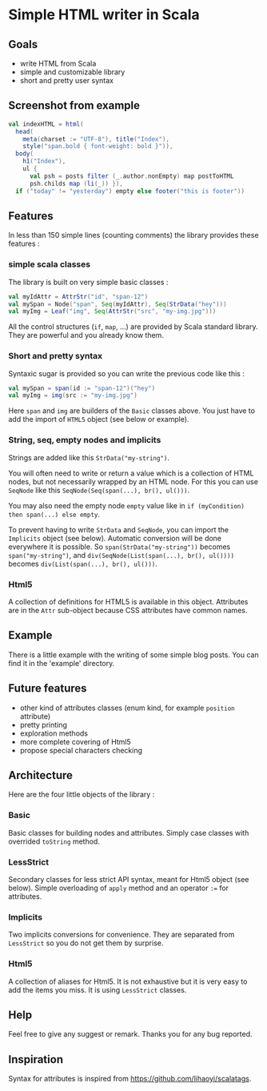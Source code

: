 * Simple HTML writer in Scala

** Goals

- write HTML from Scala
- simple and customizable library
- short and pretty user syntax

** Screenshot from example

#+BEGIN_SRC scala
val indexHTML = html(
  head(
    meta(charset := "UTF-8"), title("Index"),
    style("span.bold { font-weight: bold }")),
  body(
    h1("Index"),
    ul {
      val psh = posts filter (_.author.nonEmpty) map postToHTML
      psh.childs map (li(_)) }),
  if ("today" != "yesterday") empty else footer("this is footer"))
#+END_SRC

** Features

In less than 150 simple lines (counting comments) the library provides these features :

*** simple scala classes

The library is built on very simple basic classes :

#+BEGIN_SRC scala
val myIdAttr = AttrStr("id", "span-12")
val mySpan = Node("span", Seq(myIdAttr), Seq(StrData("hey")))
val myImg = Leaf("img", Seq(AttrStr("src", "my-img.jpg")))
#+END_SRC

All the control structures (~if~, ~map~, ...) are provided by Scala standard library. They are powerful and you already know them. 

*** Short and pretty syntax

Syntaxic sugar is provided so you can write the previous code like this :

#+BEGIN_SRC scala
val mySpan = span(id := "span-12")("hey")
val myImg = img(src := "my-img.jpg")
#+END_SRC

Here ~span~ and ~img~ are builders of the ~Basic~ classes above.
You just have to add the import of ~HTML5~ object (see below or example).

*** String, seq, empty nodes and implicits

Strings are added like this ~StrData("my-string")~.

You will often need to write or return a value which is a collection of HTML nodes, but not necessarily wrapped by an HTML node. For this you can use ~SeqNode~ like this ~SeqNode(Seq(span(...), br(), ul()))~.

You may also need the empty node ~empty~ value like in ~if (myCondition) then span(...) else empty~.

To prevent having to write ~StrData~ and ~SeqNode~, you can import the ~Implicits~ object (see below). Automatic conversion will be done everywhere it is possible. So ~span(StrData("my-string"))~ becomes ~span("my-string")~, and ~div(SeqNode(List(span(...), br(), ul())))~ becomes ~div(List(span(...), br(), ul()))~.

*** Html5

A collection of definitions for HTML5 is available in this object. Attributes are in the ~Attr~ sub-object because CSS attributes have common names.

** Example

There is a little example with the writing of some simple blog posts. You can find it in the 'example' directory.

** Future features
   
- other kind of attributes classes (enum kind, for example ~position~ attribute)
- pretty printing
- exploration methods
- more complete covering of Html5
- propose special characters checking

** Architecture

Here are the four little objects of the library :

*** Basic

Basic classes for building nodes and attributes. Simply case classes with overrided ~toString~ method.

*** LessStrict

Secondary classes for less strict API syntax, meant for Html5 object (see below). Simple overloading of ~apply~ method and an operator ~:=~ for attributes.

*** Implicits

Two implicits conversions for convenience. They are separated from ~LessStrict~ so you do not get them by surprise.

*** Html5

A collection of aliases for Html5. It is not exhaustive but it is very easy to add the items you miss. It is using ~LessStrict~ classes.

** Help

Feel free to give any suggest or remark. Thanks you for any bug reported.

** Inspiration

Syntax for attributes is inspired from https://github.com/lihaoyi/scalatags.

